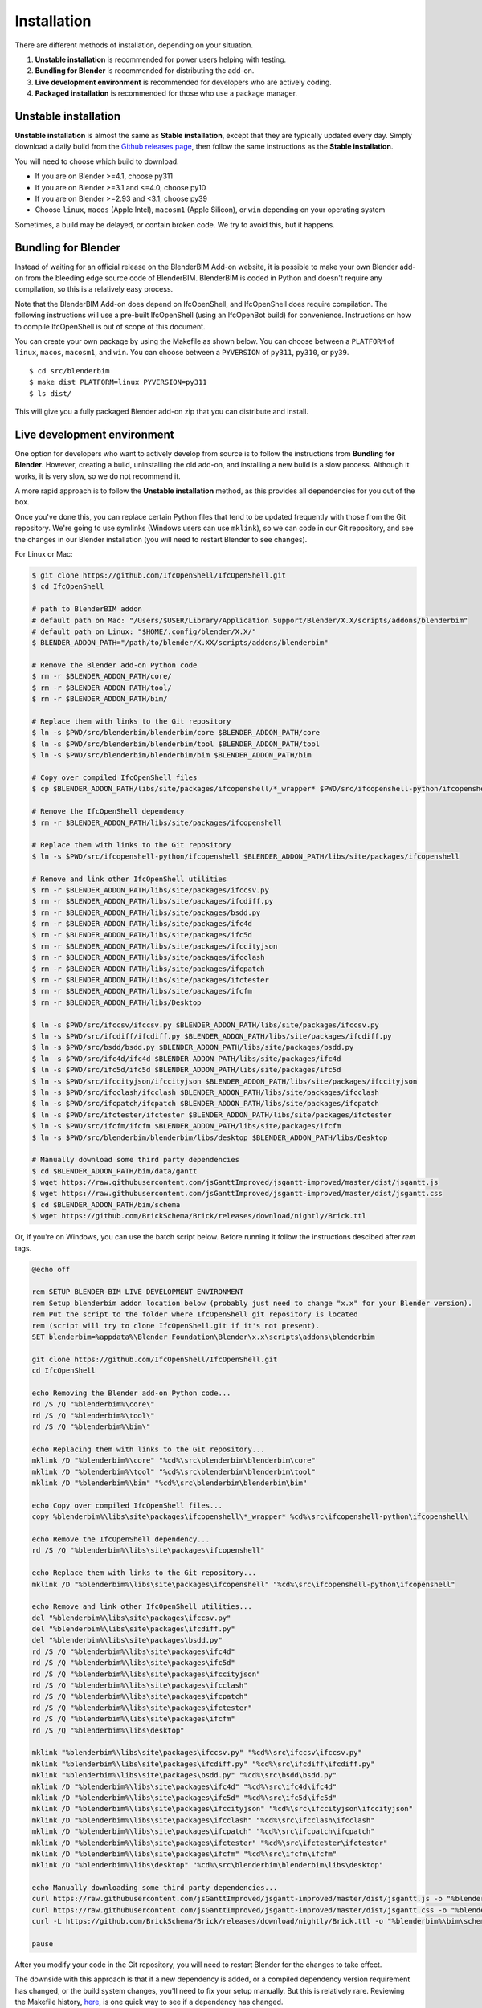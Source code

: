Installation
============

There are different methods of installation, depending on your situation.

1. **Unstable installation** is recommended for power users helping with testing.
2. **Bundling for Blender** is recommended for distributing the add-on.
3. **Live development environment** is recommended for developers who are actively coding.
4. **Packaged installation** is recommended for those who use a package manager.

Unstable installation
---------------------

**Unstable installation** is almost the same as **Stable installation**, except
that they are typically updated every day. Simply download a daily build from
the `Github releases page
<https://github.com/IfcOpenShell/IfcOpenShell/releases>`__, then follow the same
instructions as the **Stable installation**.

You will need to choose which build to download.

- If you are on Blender >=4.1, choose py311
- If you are on Blender >=3.1 and <=4.0, choose py10
- If you are on Blender >=2.93 and <3.1, choose py39
- Choose ``linux``, ``macos`` (Apple Intel), ``macosm1`` (Apple Silicon), or
  ``win`` depending on your operating system

Sometimes, a build may be delayed, or contain broken code. We try to avoid this,
but it happens.

Bundling for Blender
--------------------

Instead of waiting for an official release on the BlenderBIM Add-on website, it
is possible to make your own Blender add-on from the bleeding edge source code
of BlenderBIM. BlenderBIM is coded in Python and doesn't require any
compilation, so this is a relatively easy process.

Note that the BlenderBIM Add-on does depend on IfcOpenShell, and IfcOpenShell
does require compilation. The following instructions will use a pre-built
IfcOpenShell (using an IfcOpenBot build) for convenience. Instructions on how to
compile IfcOpenShell is out of scope of this document.

You can create your own package by using the Makefile as shown below. You can
choose between a ``PLATFORM`` of ``linux``, ``macos``, ``macosm1``, and ``win``.
You can choose between a ``PYVERSION`` of ``py311``, ``py310``, or ``py39``.
::

    $ cd src/blenderbim
    $ make dist PLATFORM=linux PYVERSION=py311
    $ ls dist/

This will give you a fully packaged Blender add-on zip that you can distribute
and install.

Live development environment
----------------------------

One option for developers who want to actively develop from source is to follow
the instructions from **Bundling for Blender**. However, creating a build,
uninstalling the old add-on, and installing a new build is a slow process.
Although it works, it is very slow, so we do not recommend it.

A more rapid approach is to follow the **Unstable installation** method, as this
provides all dependencies for you out of the box.

Once you've done this, you can replace certain Python files that tend to be
updated frequently with those from the Git repository. We're going to use
symlinks (Windows users can use ``mklink``), so we can code in our Git
repository, and see the changes in our Blender installation (you will need to
restart Blender to see changes).

For Linux or Mac:

.. code-block:: console

    $ git clone https://github.com/IfcOpenShell/IfcOpenShell.git
    $ cd IfcOpenShell

    # path to BlenderBIM addon
    # default path on Mac: "/Users/$USER/Library/Application Support/Blender/X.X/scripts/addons/blenderbim"
    # default path on Linux: "$HOME/.config/blender/X.X/"
    $ BLENDER_ADDON_PATH="/path/to/blender/X.XX/scripts/addons/blenderbim"

    # Remove the Blender add-on Python code
    $ rm -r $BLENDER_ADDON_PATH/core/
    $ rm -r $BLENDER_ADDON_PATH/tool/
    $ rm -r $BLENDER_ADDON_PATH/bim/

    # Replace them with links to the Git repository
    $ ln -s $PWD/src/blenderbim/blenderbim/core $BLENDER_ADDON_PATH/core
    $ ln -s $PWD/src/blenderbim/blenderbim/tool $BLENDER_ADDON_PATH/tool
    $ ln -s $PWD/src/blenderbim/blenderbim/bim $BLENDER_ADDON_PATH/bim

    # Copy over compiled IfcOpenShell files
    $ cp $BLENDER_ADDON_PATH/libs/site/packages/ifcopenshell/*_wrapper* $PWD/src/ifcopenshell-python/ifcopenshell/
    
    # Remove the IfcOpenShell dependency
    $ rm -r $BLENDER_ADDON_PATH/libs/site/packages/ifcopenshell

    # Replace them with links to the Git repository
    $ ln -s $PWD/src/ifcopenshell-python/ifcopenshell $BLENDER_ADDON_PATH/libs/site/packages/ifcopenshell

    # Remove and link other IfcOpenShell utilities
    $ rm -r $BLENDER_ADDON_PATH/libs/site/packages/ifccsv.py
    $ rm -r $BLENDER_ADDON_PATH/libs/site/packages/ifcdiff.py
    $ rm -r $BLENDER_ADDON_PATH/libs/site/packages/bsdd.py
    $ rm -r $BLENDER_ADDON_PATH/libs/site/packages/ifc4d
    $ rm -r $BLENDER_ADDON_PATH/libs/site/packages/ifc5d
    $ rm -r $BLENDER_ADDON_PATH/libs/site/packages/ifccityjson
    $ rm -r $BLENDER_ADDON_PATH/libs/site/packages/ifcclash
    $ rm -r $BLENDER_ADDON_PATH/libs/site/packages/ifcpatch
    $ rm -r $BLENDER_ADDON_PATH/libs/site/packages/ifctester
    $ rm -r $BLENDER_ADDON_PATH/libs/site/packages/ifcfm
    $ rm -r $BLENDER_ADDON_PATH/libs/Desktop

    $ ln -s $PWD/src/ifccsv/ifccsv.py $BLENDER_ADDON_PATH/libs/site/packages/ifccsv.py
    $ ln -s $PWD/src/ifcdiff/ifcdiff.py $BLENDER_ADDON_PATH/libs/site/packages/ifcdiff.py
    $ ln -s $PWD/src/bsdd/bsdd.py $BLENDER_ADDON_PATH/libs/site/packages/bsdd.py
    $ ln -s $PWD/src/ifc4d/ifc4d $BLENDER_ADDON_PATH/libs/site/packages/ifc4d
    $ ln -s $PWD/src/ifc5d/ifc5d $BLENDER_ADDON_PATH/libs/site/packages/ifc5d
    $ ln -s $PWD/src/ifccityjson/ifccityjson $BLENDER_ADDON_PATH/libs/site/packages/ifccityjson
    $ ln -s $PWD/src/ifcclash/ifcclash $BLENDER_ADDON_PATH/libs/site/packages/ifcclash
    $ ln -s $PWD/src/ifcpatch/ifcpatch $BLENDER_ADDON_PATH/libs/site/packages/ifcpatch
    $ ln -s $PWD/src/ifctester/ifctester $BLENDER_ADDON_PATH/libs/site/packages/ifctester
    $ ln -s $PWD/src/ifcfm/ifcfm $BLENDER_ADDON_PATH/libs/site/packages/ifcfm
    $ ln -s $PWD/src/blenderbim/blenderbim/libs/desktop $BLENDER_ADDON_PATH/libs/Desktop

    # Manually download some third party dependencies
    $ cd $BLENDER_ADDON_PATH/bim/data/gantt
    $ wget https://raw.githubusercontent.com/jsGanttImproved/jsgantt-improved/master/dist/jsgantt.js
    $ wget https://raw.githubusercontent.com/jsGanttImproved/jsgantt-improved/master/dist/jsgantt.css
    $ cd $BLENDER_ADDON_PATH/bim/schema
    $ wget https://github.com/BrickSchema/Brick/releases/download/nightly/Brick.ttl

Or, if you're on Windows, you can use the batch script below. 
Before running it follow the instructions descibed after `rem` tags.

.. code-block:: bat

    @echo off

    rem SETUP BLENDER-BIM LIVE DEVELOPMENT ENVIRONMENT
    rem Setup blenderbim addon location below (probably just need to change "x.x" for your Blender version).
    rem Put the script to the folder where IfcOpenShell git repository is located
    rem (script will try to clone IfcOpenShell.git if it's not present).
    SET blenderbim=%appdata%\Blender Foundation\Blender\x.x\scripts\addons\blenderbim

    git clone https://github.com/IfcOpenShell/IfcOpenShell.git
    cd IfcOpenShell

    echo Removing the Blender add-on Python code...
    rd /S /Q "%blenderbim%\core\"
    rd /S /Q "%blenderbim%\tool\"
    rd /S /Q "%blenderbim%\bim\"

    echo Replacing them with links to the Git repository...
    mklink /D "%blenderbim%\core" "%cd%\src\blenderbim\blenderbim\core"
    mklink /D "%blenderbim%\tool" "%cd%\src\blenderbim\blenderbim\tool"
    mklink /D "%blenderbim%\bim" "%cd%\src\blenderbim\blenderbim\bim"

    echo Copy over compiled IfcOpenShell files...
    copy %blenderbim%\libs\site\packages\ifcopenshell\*_wrapper* %cd%\src\ifcopenshell-python\ifcopenshell\

    echo Remove the IfcOpenShell dependency...
    rd /S /Q "%blenderbim%\libs\site\packages\ifcopenshell"

    echo Replace them with links to the Git repository...
    mklink /D "%blenderbim%\libs\site\packages\ifcopenshell" "%cd%\src\ifcopenshell-python\ifcopenshell"

    echo Remove and link other IfcOpenShell utilities...
    del "%blenderbim%\libs\site\packages\ifccsv.py"
    del "%blenderbim%\libs\site\packages\ifcdiff.py"
    del "%blenderbim%\libs\site\packages\bsdd.py"
    rd /S /Q "%blenderbim%\libs\site\packages\ifc4d"
    rd /S /Q "%blenderbim%\libs\site\packages\ifc5d"
    rd /S /Q "%blenderbim%\libs\site\packages\ifccityjson"
    rd /S /Q "%blenderbim%\libs\site\packages\ifcclash"
    rd /S /Q "%blenderbim%\libs\site\packages\ifcpatch"
    rd /S /Q "%blenderbim%\libs\site\packages\ifctester"
    rd /S /Q "%blenderbim%\libs\site\packages\ifcfm"
    rd /S /Q "%blenderbim%\libs\desktop"

    mklink "%blenderbim%\libs\site\packages\ifccsv.py" "%cd%\src\ifccsv\ifccsv.py"
    mklink "%blenderbim%\libs\site\packages\ifcdiff.py" "%cd%\src\ifcdiff\ifcdiff.py"
    mklink "%blenderbim%\libs\site\packages\bsdd.py" "%cd%\src\bsdd\bsdd.py"
    mklink /D "%blenderbim%\libs\site\packages\ifc4d" "%cd%\src\ifc4d\ifc4d"
    mklink /D "%blenderbim%\libs\site\packages\ifc5d" "%cd%\src\ifc5d\ifc5d"
    mklink /D "%blenderbim%\libs\site\packages\ifccityjson" "%cd%\src\ifccityjson\ifccityjson"
    mklink /D "%blenderbim%\libs\site\packages\ifcclash" "%cd%\src\ifcclash\ifcclash"
    mklink /D "%blenderbim%\libs\site\packages\ifcpatch" "%cd%\src\ifcpatch\ifcpatch"
    mklink /D "%blenderbim%\libs\site\packages\ifctester" "%cd%\src\ifctester\ifctester"
    mklink /D "%blenderbim%\libs\site\packages\ifcfm" "%cd%\src\ifcfm\ifcfm"
    mklink /D "%blenderbim%\libs\desktop" "%cd%\src\blenderbim\blenderbim\libs\desktop"

    echo Manually downloading some third party dependencies...
    curl https://raw.githubusercontent.com/jsGanttImproved/jsgantt-improved/master/dist/jsgantt.js -o "%blenderbim%\bim\data\gantt\jsgantt.js"
    curl https://raw.githubusercontent.com/jsGanttImproved/jsgantt-improved/master/dist/jsgantt.css -o "%blenderbim%\bim\data\gantt\jsgantt.css"
    curl -L https://github.com/BrickSchema/Brick/releases/download/nightly/Brick.ttl -o "%blenderbim%\bim\schema\Brick.ttl"

    pause

After you modify your code in the Git repository, you will need to restart
Blender for the changes to take effect.

The downside with this approach is that if a new dependency is added, or a
compiled dependency version requirement has changed, or the build system
changes, you'll need to fix your setup manually. But this is relatively rare.
Reviewing the Makefile history, `here <https://github.com/IfcOpenShell/IfcOpenShell/commits/v0.7.0/src/blenderbim/Makefile>`__, is one quick way to see if a dependency has changed.  

.. seealso::

    There is a `useful Blender Addon
    <https://blenderartists.org/uploads/short-url/yto1sjw7pqDRVNQzpVLmn51PEDN.zip>`__
    (see `forum thread
    <https://blenderartists.org/t/reboot-blender-addon/640465/13>`__) that adds
    a Reboot button in File menu.  In this way, it's possible to directly
    restart Blender and test the modified source code.  There is also a VS Code
    add-on called `Blender Development
    <https://marketplace.visualstudio.com/items?itemName=JacquesLucke.blender-development>`__
    that has a similar functionality.


Packaged installation
---------------------

- **Arch Linux**: `Direct from Git <https://aur.archlinux.org/packages/ifcopenshell-git/>`__.
- **Chocolatey on Windows**: `Unstable <https://community.chocolatey.org/packages/blenderbim-nightly/>`__.

Tips for package managers
-------------------------

If you are interested in packaging the BlenderBIM Add-on for a packaging
manager, read on.

The BlenderBIM Add-on is fully contained in the ``blenderbim/`` subfolder of the
Blender add-ons directory. This is typically distributed as a zipfile as per
Blender add-on conventions. Within this folder, you'll find the following file
structure:
::

    core/ (Blender agnostic core code)
    tool/ (Blender specific logic)
    bim/ (Blender specific UI)
    libs/ (dependencies)
    __init__.py

This corresponds to the structure found in the source code `here
<https://github.com/IfcOpenShell/IfcOpenShell/tree/v0.7.0/src/blenderbim/blenderbim>`__.

The BlenderBIM Add-on is complex, and requires many dependencies, including
Python modules, binaries, and static assets. When packaged for users, these
dependencies are bundled with the add-on for convenience.

If you choose to install the BlenderBIM Add-on and use your own system
dependencies, the source of truth for how dependencies are bundled are found in
the `Makefile
<https://github.com/IfcOpenShell/IfcOpenShell/blob/v0.7.0/src/blenderbim/Makefile>`__.

Required Python modules to be stored in ``libs/site/packages/`` are:
::

    ifcopenshell
    bcf
    ifcclash
    bimtester
    ifccobie
    ifccsv
    ifcdiff
    ifc4d
    ifc5d
    ifcpatch
    ifctester
    pystache
    svgwrite
    dateutil
    isodate
    networkx
    https://github.com/Andrej730/aud/archive/refs/heads/master-reduced-size.zip
    deepdiff
    jsonpickle
    ordered_set
    pyparsing
    xmlschema
    elementpath
    six
    lark-parser
    behave
    parse
    parse_type
    xlsxwriter
    odfpy
    defusedxml
    jmespath
    ifcjson

Notes:

1. ``ifcopenshell`` almost always requires the latest version due to the fast paced nature of the add-on development.
2. ``behave`` requires `patches <https://github.com/IfcOpenShell/IfcOpenShell/tree/v0.7.0/src/ifcbimtester/patch>`__.
3. ``ifcjson`` can be found `here <https://github.com/IFCJSON-Team/IFC2JSON_python/tree/master/file_converters>`__.

Required static assets are:
::

    bim/data/gantt/jsgantt.js (from jsgantt-improved)
    bim/data/gantt/jsgantt.css (from jsgantt-improved)
